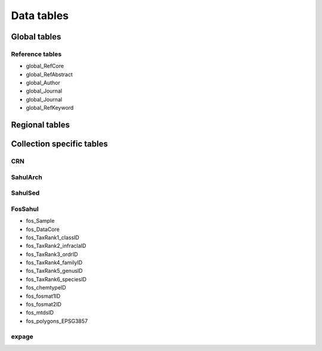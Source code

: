 ===========
Data tables
===========

Global tables
-------------

Reference tables
~~~~~~~~~~~~~~~~

* global_RefCore

* global_RefAbstract

* global_Author

* global_Journal

* global_Journal

* global_RefKeyword


Regional tables
---------------


Collection specific tables
--------------------------

CRN
~~~~

SahulArch
~~~~~~~~~

SahulSed
~~~~~~~~

FosSahul
~~~~~~~~
* fos_Sample

* fos_DataCore

* fos_TaxRank1_classID

* fos_TaxRank2_infraclaID

* fos_TaxRank3_ordrID

* fos_TaxRank4_familyID

* fos_TaxRank5_genusID

* fos_TaxRank6_speciesID

* fos_chemtypeID

* fos_fosmat1ID

* fos_fosmat2ID

* fos_mtdsID

* fos_polygons_EPSG3857

expage
~~~~~~
